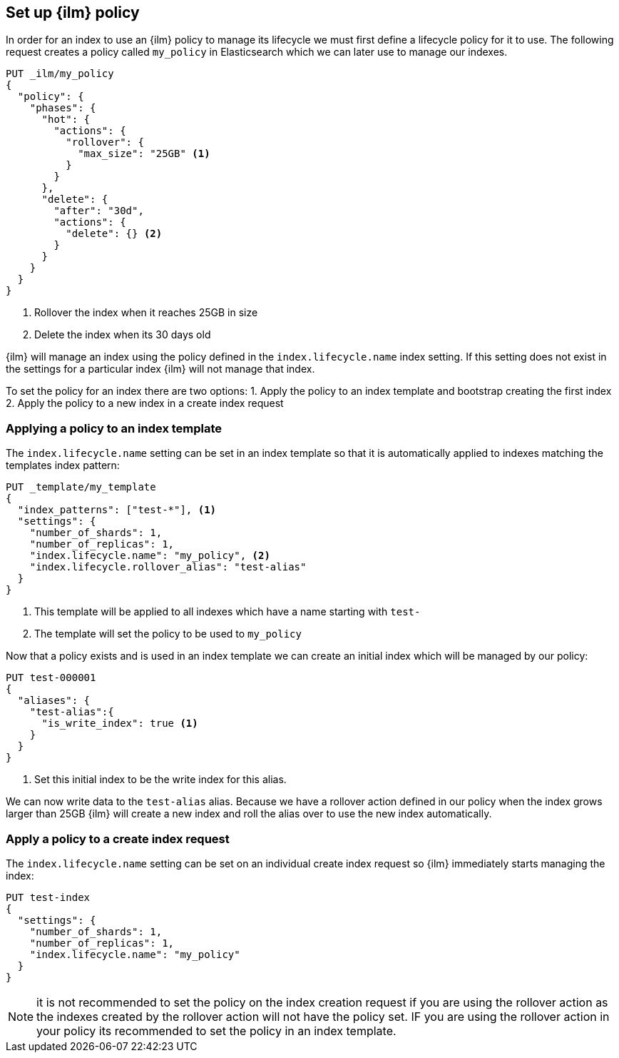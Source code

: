 [[set-up-lifecycle-policy]]
== Set up {ilm} policy

In order for an index to use an {ilm} policy to manage its lifecycle we must
first define a lifecycle policy for it to use. The following request creates
a policy called `my_policy` in Elasticsearch which we can later use to manage
our indexes.

[source,js]
------------------------
PUT _ilm/my_policy
{
  "policy": {
    "phases": {
      "hot": {
        "actions": {
          "rollover": {
            "max_size": "25GB" <1>
          }
        }
      },
      "delete": {
        "after": "30d",
        "actions": {
          "delete": {} <2>
        }
      }
    }
  }
}
------------------------ 
// CONSOLE
<1> Rollover the index when it reaches 25GB in size
<2> Delete the index when its 30 days old

{ilm} will manage an index using the policy defined in the 
`index.lifecycle.name` index setting. If this setting does not exist in the
settings for a particular index {ilm} will not manage that index.

To set the policy for an index there are two options:
1. Apply the policy to an index template and bootstrap creating the first index
2. Apply the policy to a new index in a create index request

=== Applying a policy to an index template

The `index.lifecycle.name` setting can be set in an index template so that it
is automatically applied to indexes matching the templates index pattern:

[source,js]
-----------------------
PUT _template/my_template
{
  "index_patterns": ["test-*"], <1>
  "settings": {
    "number_of_shards": 1,
    "number_of_replicas": 1,
    "index.lifecycle.name": "my_policy", <2>
    "index.lifecycle.rollover_alias": "test-alias"
  }
}
-----------------------
// CONSOLE
<1> This template will be applied to all indexes which have a name starting
with `test-`
<2> The template will set the policy to be used to `my_policy`

Now that a policy exists and is used in an index template we can create an
initial index which will be managed by our policy:

[source,js]
-----------------------
PUT test-000001
{
  "aliases": {
    "test-alias":{
      "is_write_index": true <1>
    }
  }
}
-----------------------
// CONSOLE
<1> Set this initial index to be the write index for this alias.

We can now write data to the `test-alias` alias. Because we have a rollover
action defined in our policy when the index grows larger than 25GB {ilm} will
create a new index and roll the alias over to use the new index automatically.

=== Apply a policy to a create index request

The `index.lifecycle.name` setting can be set on an individual create index
request so {ilm} immediately starts managing the index:

[source,js]
-----------------------
PUT test-index
{
  "settings": {
    "number_of_shards": 1,
    "number_of_replicas": 1,
    "index.lifecycle.name": "my_policy"
  }
}
-----------------------
// CONSOLE

NOTE: it is not recommended to set the policy on the index creation request if
you are using the rollover action as the indexes created by the rollover action
will not have the policy set. IF you are using the rollover action in your 
policy its recommended to set the policy in an index template.

